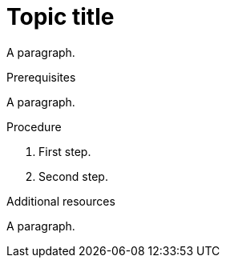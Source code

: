 // Valid content in other sections:
:_mod-docs-content-type: PROCEDURE

= Topic title

A paragraph.

.Prerequisites

A paragraph.

.Procedure

. First step.
. Second step.

.Additional resources

A paragraph.
